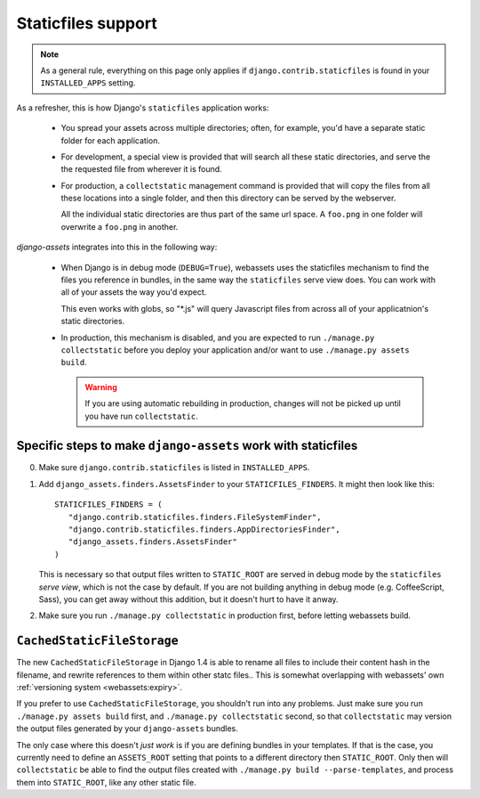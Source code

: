 ~~~~~~~~~~~~~~~~~~~
Staticfiles support
~~~~~~~~~~~~~~~~~~~

.. note:: 

    As a general rule, everything on this page only applies if 
    ``django.contrib.staticfiles`` is found in your  ``INSTALLED_APPS``
    setting.


As a refresher, this is how Django's ``staticfiles`` application works:

    * You spread your assets across multiple directories; often, for 
      example, you'd have a separate static folder for each application.

    * For development, a special view is provided that will search all
      these static directories, and serve the the requested file from 
      wherever it is found.

    * For production, a ``collectstatic`` management command is
      provided that will copy the files from all these locations
      into a single folder, and then this directory can be served by
      the webserver.
      
      All the individual static directories are thus part of the same
      url space. A ``foo.png`` in one folder will overwrite a ``foo.png``
      in another.


*django-assets* integrates into this in the following way:

    * When Django is in debug mode (``DEBUG=True``), webassets uses the
      staticfiles mechanism to find the files you reference in bundles, 
      in the same way the ``staticfiles`` serve view does. You can work
      with all of your assets the way you'd expect.

      This even works with globs, so "\*.js" will query Javascript files
      from across all of your applicatnion's static directories.

    * In production, this mechanism is disabled, and you are expected to
      run ``./manage.py collectstatic`` before you deploy your application
      and/or want to use ``./manage.py assets build``.
      
      .. warning:: 
      
          If you are using automatic rebuilding in production, changes
          will not be picked up until you have run ``collectstatic``.



Specific steps to make ``django-assets`` work with staticfiles
--------------------------------------------------------------

0. Make sure ``django.contrib.staticfiles`` is listed in ``INSTALLED_APPS``.

1. Add ``django_assets.finders.AssetsFinder`` to your ``STATICFILES_FINDERS``.
   It might then look like this::

       STATICFILES_FINDERS = (
          "django.contrib.staticfiles.finders.FileSystemFinder",
          "django.contrib.staticfiles.finders.AppDirectoriesFinder",
          "django_assets.finders.AssetsFinder"
       )

   This is necessary so that output files written to ``STATIC_ROOT`` are
   served in debug mode by the ``staticfiles`` *serve view*, which is not
   the case by default. If you are not building anything in debug mode 
   (e.g. CoffeeScript, Sass), you can get away without this addition, but
   it doesn't hurt to have it anway.
   
2. Make sure you run ``./manage.py collectstatic`` in production first, 
   before letting webassets build.


``CachedStaticFileStorage``
---------------------------

The new ``CachedStaticFileStorage`` in Django 1.4 is able to rename all
files to include their content hash in the filename, and rewrite references
to them within other statc files.. This is somewhat overlapping with
webassets' own :ref:`versioning system <webassets:expiry>`.

If you prefer to use ``CachedStaticFileStorage``, you shouldn't run into
any problems. Just make sure you run ``./manage.py assets build`` first,
and ``./manage.py collectstatic`` second, so that ``collectstatic`` may
version the output files generated by your ``django-assets`` bundles.

The only case where this doesn't *just work* is if you are defining 
bundles in your templates. If that is the case, you currently need to 
define an ``ASSETS_ROOT`` setting that points to a different directory
then ``STATIC_ROOT``. Only then will ``collectstatic`` be able to find the
output files created with ``./manage.py build --parse-templates``, and
process them into ``STATIC_ROOT``, like any other static file.

